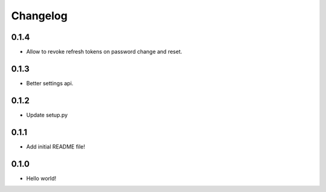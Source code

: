 Changelog
=========

0.1.4
-----
* Allow to revoke refresh tokens on password change and reset.

0.1.3
-----
* Better settings api.

0.1.2
-----
* Update setup.py

0.1.1
-----
* Add initial README file!

0.1.0
-----
* Hello world!
